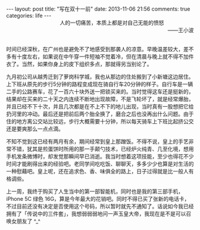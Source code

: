 #+BEGIN_HTML
---
layout: post
title: "写在双十一前"
date: 2013-11-06 21:56
comments: true
categories: life
---
#+END_HTML

#+BEGIN_HTML
<div style="text-align:right;"><span style="padding-right:80px">人的一切痛苦，本质上都是对自己无能的愤怒</span></br>——王小波</div></br>
#+END_HTML

时间已经深秋，在广州也是避免不了地感受到那袭人的凉意。早晚温差较大，差不多有十度左右，如果说在中午穿一件短袖不觉着冷，但在清晨与晚上就不得不加件衣了。当然，如果你身上的皮下组织多点，那就得另当别论了。

九月初公司从越秀迁到了萝岗科学城，我也从那边的住处搬到了小新塘这边居住。上下班从原先的步行5分钟的路程变成现在骑自行车20分钟的样子。自行车是一辆二手的公路赛车，花了一百六十块外送一把锁买来的。当时觉得这车还是挺新的，结果却在买来的二十天之内连续不断地出现故障，不是飞轮坏了，就是经常爆胎，并且已经不下十次，并且几次都是在不上不下的地儿出现，当时真有一股想把它给扔河里的冲动。最后还是把前后两个胎全换了，磨合之后也没再出什么问题。由于住的地方离公交站比较远，步行大概需要十分钟，所以每天骑车上下班比起挤公交还是要爽那么一点点滴。

不知不觉到这已经有两月有余，期间经常到皇上那蹭饭。不得不说，皇上的手艺非常不错，犹其是煎蛋饼时所用的那一手颠勺技术，已经炉火纯青、几至化境，想用手机发条微博时，却发觉那瞬间早已消逝。我当时想着这项技能，至少也得花不少时间才能刷得出来的经验吧。老同学间吃吃饭、聊聊天，多多少少也算是对生活的一种慰藉吧。皇上呢，还在追求色、香、味俱全的路上，日子过得就是比一般人有格调些。

上一周，我终于购买了人生当中的第一部智能机，同时也是我的第三部手机，iPhone 5C 绿色 16G，算是今年最大的花销吧。同时不得已买了张新的电话卡，不过目前还没有决定是否使用这个号码，所以暂时就先不通知了。话说如今我已经拥有了「传说中的三件套」，我想弱弱弱地问一声玉皇大帝，我现在是不是可以召唤女朋友了 ^_^
